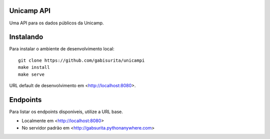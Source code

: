 Unicamp API
===========

|travis| |master-coverage|

.. |travis| image:: https://travis-ci.org/gabisurita/UnicAmPI.svg?branch=master
    :target: https://travis-ci.org/gabisurita/UnicAmPI

.. |master-coverage| image::
    https://coveralls.io/repos/gabisurita/UnicAmPI/badge.svg?branch=master
    :alt: Coverage
    :target: https://coveralls.io/r/gabisurita/UnicAmPI

Uma API para os dados públicos da Unicamp. 

Instalando
==========

Para instalar o ambiente de desenvolvimento local::

    git clone https://github.com/gabisurita/unicampi
    make install
    make serve

URL default de desenvolvimento em  <http://localhost:8080>.

Endpoints
=========

Para listar os endpoints disponíveis, utilize a URL base.

* Localmente em <http://localhost:8080>
* No servidor padrão em <http://gabsurita.pythonanywhere.com>


.. note: 
   Foco primario nos dados da Diretoria Acadêmica (DAC).

